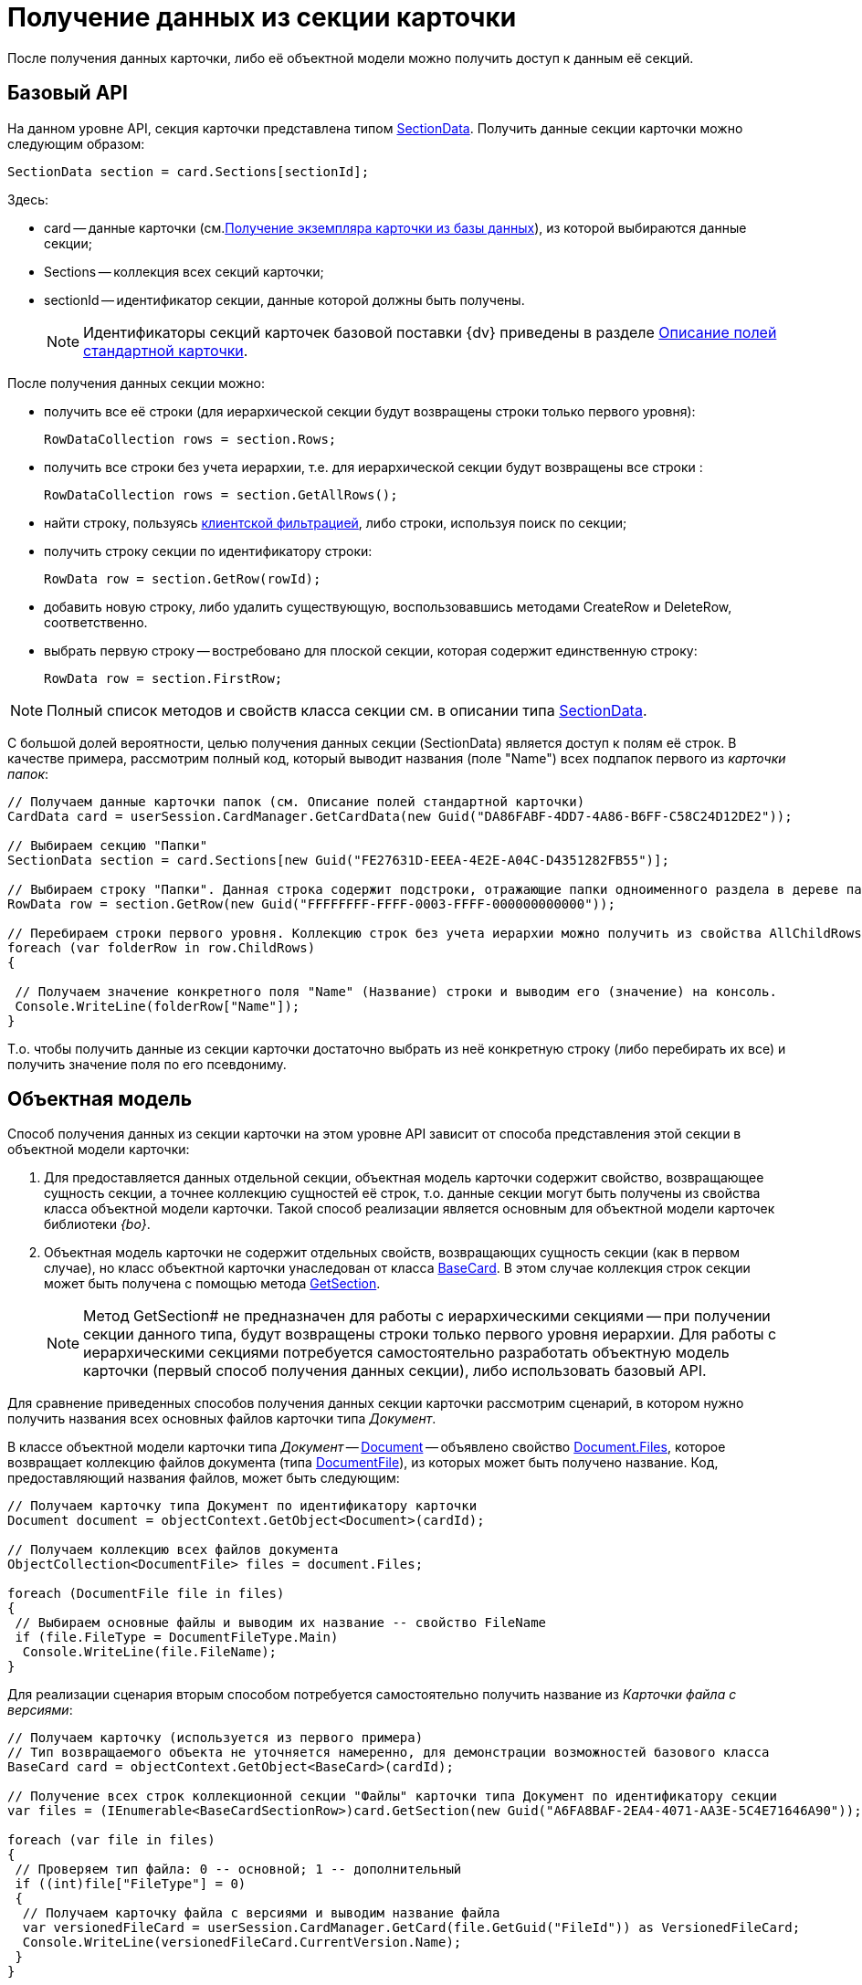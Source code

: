 = Получение данных из секции карточки

После получения данных карточки, либо её объектной модели можно получить доступ к данным её секций.

== Базовый API

На данном уровне API, секция карточки представлена типом xref:api/DocsVision/Platform/ObjectManager/SectionData_CL.adoc[SectionData]. Получить данные секции карточки можно следующим образом:

[source,csharp]
----
SectionData section = card.Sections[sectionId];
----

Здесь:

* card -- данные карточки (см.xref:development-manual/dm_operations_getcard.adoc[Получение экземпляра карточки из базы данных]), из которой выбираются данные секции;
* Sections -- коллекция всех секций карточки;
* sectionId -- идентификатор секции, данные которой должны быть получены.
+
[NOTE]
====
Идентификаторы секций карточек базовой поставки {dv} приведены в разделе xref:DM_StandartCards.adoc[Описание полей стандартной карточки].
====

После получения данных секции можно:

* получить все её строки (для иерархической секции будут возвращены строки только первого уровня):
+
[source,csharp]
----
RowDataCollection rows = section.Rows;
----
* получить все строки без учета иерархии, т.е. для иерархической секции будут возвращены все строки :
+
[source,csharp]
----
RowDataCollection rows = section.GetAllRows();
----
* найти строку, пользуясь xref:development-manual/dm_search_api_filter.adoc[клиентской фильтрацией], либо строки, используя поиск по секции;
* получить строку секции по идентификатору строки:
+
[source,csharp]
----
RowData row = section.GetRow(rowId);
----
* добавить новую строку, либо удалить существующую, воспользовавшись методами CreateRow и DeleteRow, соответственно.

* выбрать первую строку -- востребовано для плоской секции, которая содержит единственную строку:
+
[source,csharp]
----
RowData row = section.FirstRow;
----

[NOTE]
====
Полный список методов и свойств класса секции см. в описании типа xref:api/DocsVision/Platform/ObjectManager/SectionData_CL.adoc[SectionData].
====

С большой долей вероятности, целью получения данных секции (SectionData) является доступ к полям её строк. В качестве примера, рассмотрим полный код, который выводит названия (поле "Name") всех подпапок первого из _карточки папок_:

[source,csharp]
----
// Получаем данные карточки папок (см. Описание полей стандартной карточки)
CardData card = userSession.CardManager.GetCardData(new Guid("DA86FABF-4DD7-4A86-B6FF-C58C24D12DE2"));

// Выбираем секцию "Папки"
SectionData section = card.Sections[new Guid("FE27631D-EEEA-4E2E-A04C-D4351282FB55")];

// Выбираем строку "Папки". Данная строка содержит подстроки, отражающие папки одноименного раздела в дереве папок Windows-клиента 
RowData row = section.GetRow(new Guid("FFFFFFFF-FFFF-0003-FFFF-000000000000"));

// Перебираем строки первого уровня. Коллекцию строк без учета иерархии можно получить из свойства AllChildRows
foreach (var folderRow in row.ChildRows)
{

 // Получаем значение конкретного поля "Name" (Название) строки и выводим его (значение) на консоль. 
 Console.WriteLine(folderRow["Name"]);   
}        
----

Т.о. чтобы получить данные из секции карточки достаточно выбрать из неё конкретную строку (либо перебирать их все) и получить значение поля по его псевдониму.

== Объектная модель

Способ получения данных из секции карточки на этом уровне API зависит от способа представления этой секции в объектной модели карточки:

. Для предоставляется данных отдельной секции, объектная модель карточки содержит свойство, возвращающее сущность секции, а точнее коллекцию сущностей её строк, т.о. данные секции могут быть получены из свойства класса объектной модели карточки. Такой способ реализации является основным для объектной модели карточек библиотеки _{bo}_.
. Объектная модель карточки не содержит отдельных свойств, возвращающих сущность секции (как в первом случае), но класс объектной карточки унаследован от класса xref:api/DocsVision/BackOffice/ObjectModel/BaseCard_CL.adoc[BaseCard]. В этом случае коллекция строк секции может быть получена с помощью метода xref:api/DocsVision/BackOffice/ObjectModel/BaseCard.GetSection_MT.adoc[GetSection].
+
[NOTE]
====
Метод GetSection# не предназначен для работы с иерархическими секциями -- при получении секции данного типа, будут возвращены строки только первого уровня иерархии. Для работы с иерархическими секциями потребуется самостоятельно разработать объектную модель карточки (первый способ получения данных секции), либо использовать базовый API.
====

Для сравнение приведенных способов получения данных секции карточки рассмотрим сценарий, в котором нужно получить названия всех основных файлов карточки типа _Документ_.

В классе объектной модели карточки типа _Документ_ -- xref:api/DocsVision/BackOffice/ObjectModel/Document_CL.adoc[Document] -- объявлено свойство xref:api/DocsVision/BackOffice/ObjectModel/Document.Files_PR.adoc[Document.Files], которое возвращает коллекцию файлов документа (типа xref:api/DocsVision/BackOffice/ObjectModel/DocumentFile_CL.adoc[DocumentFile]), из которых может быть получено название. Код, предоставляющий названия файлов, может быть следующим:

[source,csharp]
----
// Получаем карточку типа Документ по идентификатору карточки
Document document = objectContext.GetObject<Document>(cardId);

// Получаем коллекцию всех файлов документа
ObjectCollection<DocumentFile> files = document.Files;

foreach (DocumentFile file in files)
{
 // Выбираем основные файлы и выводим их название -- свойство FileName
 if (file.FileType = DocumentFileType.Main)
  Console.WriteLine(file.FileName);
}
----

Для реализации сценария вторым способом потребуется самостоятельно получить название из _Карточки файла с версиями_:

[source,csharp]
----
// Получаем карточку (используется из первого примера)
// Тип возвращаемого объекта не уточняется намеренно, для демонстрации возможностей базового класса
BaseCard card = objectContext.GetObject<BaseCard>(cardId);

// Получение всех строк коллекционной секции "Файлы" карточки типа Документ по идентификатору секции
var files = (IEnumerable<BaseCardSectionRow>)card.GetSection(new Guid("A6FA8BAF-2EA4-4071-AA3E-5C4E71646A90"));

foreach (var file in files)
{
 // Проверяем тип файла: 0 -- основной; 1 -- дополнительный
 if ((int)file["FileType"] = 0)
 {
  // Получаем карточку файла с версиями и выводим название файла
  var versionedFileCard = userSession.CardManager.GetCard(file.GetGuid("FileId")) as VersionedFileCard;
  Console.WriteLine(versionedFileCard.CurrentVersion.Name);
 }
}
----

Т.е. чтобы получить данные из секций, если объектная модель секции не реализована, требуется:

. Получить строки этой секции с помощью метода xref:api/DocsVision/BackOffice/ObjectModel/BaseCard.GetSection_MT.adoc[BaseCard.GetSection]:
+
[source,csharp]
----
var files = (IEnumerable<BaseCardSectionRow>)card.GetSection(new Guid("A6FA8BAF-2EA4-4071-AA3E-5C4E71646A90"));
----
. Получить значение нужного поля из строки:
+
[source,csharp]
----
// Способ получения значения поля по псевдониму с приведением к нужному типу
int type = (int)file["FileType"];

// Способ получения значение поля, если заранее известно, что тип поля -- Guid
Guid fileId = file.GetGuid("FileId");
----

[NOTE]
====
Каким образом получить документ (тип xref:api/DocsVision/BackOffice/ObjectModel/Document_CL.adoc[Document]), если есть объектная модель файла этого документа (тип xref:api/DocsVision/BackOffice/ObjectModel/DocumentFile_CL.adoc[DocumentFile])?

Чтобы получить родительский объект используйте метод xref:api/DocsVision/Platform/ObjectModel/ObjectHelper.GetParent_MT.adoc[ObjectHelper.GetParent]:

[source,csharp]
----
DocumentFile documentFile;
Document document = ObjectHelper.GetParent<Document>(docFile);
----
====

== См. далее

* xref:development-manual/dm_operations_editcard.adoc[Изменение данных карточки]
